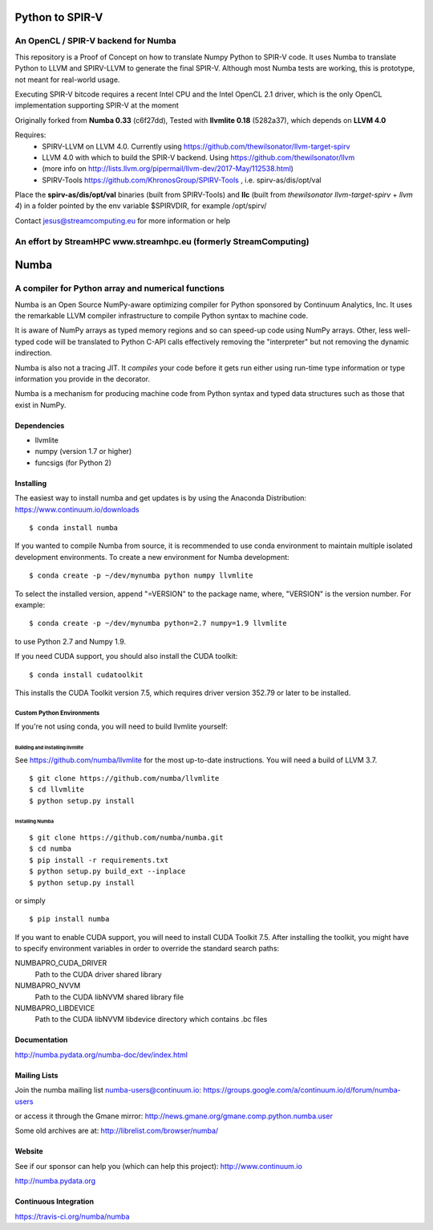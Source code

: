 *****
Python to SPIR-V 
*****

An OpenCL / SPIR-V backend for Numba
###################################################

This repository is a Proof of Concept on how to translate Numpy Python to SPIR-V code.
It uses Numba to translate Python to LLVM and SPIRV-LLVM to generate the final SPIR-V.
Although most Numba tests are working, this is prototype, not meant for real-world usage.

Executing SPIR-V bitcode requires a recent Intel CPU and the Intel OpenCL 2.1 driver,
which is the only OpenCL implementation supporting SPIR-V at the moment 

Originally forked from **Numba 0.33** (c6f27dd),
Tested with **llvmlite 0.18** (5282a37),
which depends on **LLVM 4.0**

Requires:
 - SPIRV-LLVM on LLVM 4.0. Currently using https://github.com/thewilsonator/llvm-target-spirv
 - LLVM 4.0 with which to build the SPIR-V backend. Using https://github.com/thewilsonator/llvm
 - (more info on http://lists.llvm.org/pipermail/llvm-dev/2017-May/112538.html)
 - SPIRV-Tools https://github.com/KhronosGroup/SPIRV-Tools , i.e. spirv-as/dis/opt/val

Place the **spirv-as/dis/opt/val** binaries (built from SPIRV-Tools) and **llc** (built from *thewilsonator* *llvm-target-spirv* + *llvm 4*) in a folder pointed by the env variable $SPIRVDIR, for example /opt/spirv/

Contact jesus@streamcomputing.eu for more information or help

An effort by **StreamHPC** www.streamhpc.eu (formerly StreamComputing)
###################################################

*****
Numba
*****

A compiler for Python array and numerical functions
###################################################

Numba is an Open Source NumPy-aware optimizing compiler for Python
sponsored by Continuum Analytics, Inc.  It uses the
remarkable LLVM compiler infrastructure to compile Python syntax to
machine code.

It is aware of NumPy arrays as typed memory regions and so can speed-up
code using NumPy arrays.  Other, less well-typed code will be translated
to Python C-API calls effectively removing the "interpreter" but not removing
the dynamic indirection.

Numba is also not a tracing JIT.  It *compiles* your code before it gets
run either using run-time type information or type information you provide
in the decorator.

Numba is a mechanism for producing machine code from Python syntax and typed
data structures such as those that exist in NumPy.


Dependencies
============

* llvmlite
* numpy (version 1.7 or higher)
* funcsigs (for Python 2)


Installing
==========

The easiest way to install numba and get updates is by using the Anaconda
Distribution: https://www.continuum.io/downloads

::

   $ conda install numba

If you wanted to compile Numba from source,
it is recommended to use conda environment to maintain multiple isolated
development environments.  To create a new environment for Numba development::

   $ conda create -p ~/dev/mynumba python numpy llvmlite

To select the installed version, append "=VERSION" to the package name,
where, "VERSION" is the version number.  For example::

   $ conda create -p ~/dev/mynumba python=2.7 numpy=1.9 llvmlite

to use Python 2.7 and Numpy 1.9.

If you need CUDA support, you should also install the CUDA toolkit::

   $ conda install cudatoolkit

This installs the CUDA Toolkit version 7.5, which requires driver version 352.79
or later to be installed.

Custom Python Environments
--------------------------

If you're not using conda, you will need to build llvmlite yourself:

Building and installing llvmlite
''''''''''''''''''''''''''''''''

See https://github.com/numba/llvmlite for the most up-to-date instructions.
You will need a build of LLVM 3.7.

::

   $ git clone https://github.com/numba/llvmlite
   $ cd llvmlite
   $ python setup.py install

Installing Numba
''''''''''''''''

::

   $ git clone https://github.com/numba/numba.git
   $ cd numba
   $ pip install -r requirements.txt
   $ python setup.py build_ext --inplace
   $ python setup.py install

or simply

::

   $ pip install numba

If you want to enable CUDA support, you will need to install CUDA Toolkit 7.5.
After installing the toolkit, you might have to specify environment variables
in order to override the standard search paths:

NUMBAPRO_CUDA_DRIVER
  Path to the CUDA driver shared library
NUMBAPRO_NVVM
  Path to the CUDA libNVVM shared library file
NUMBAPRO_LIBDEVICE
  Path to the CUDA libNVVM libdevice directory which contains .bc files


Documentation
=============

http://numba.pydata.org/numba-doc/dev/index.html


Mailing Lists
=============

Join the numba mailing list numba-users@continuum.io:
https://groups.google.com/a/continuum.io/d/forum/numba-users

or access it through the Gmane mirror:
http://news.gmane.org/gmane.comp.python.numba.user

Some old archives are at: http://librelist.com/browser/numba/


Website
=======

See if our sponsor can help you (which can help this project): http://www.continuum.io

http://numba.pydata.org


Continuous Integration
======================

https://travis-ci.org/numba/numba
